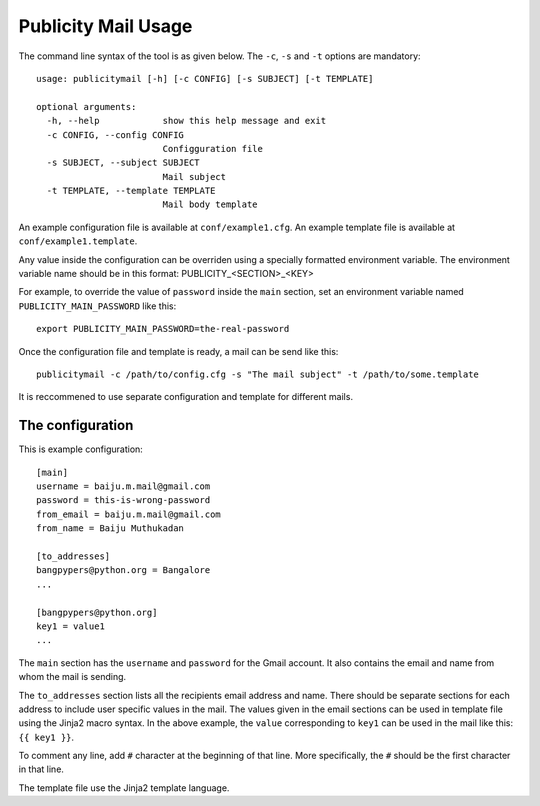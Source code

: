 Publicity Mail Usage
====================

The command line syntax of the tool is as given below.
The ``-c``, ``-s`` and ``-t`` options are mandatory::

  usage: publicitymail [-h] [-c CONFIG] [-s SUBJECT] [-t TEMPLATE]

  optional arguments:
    -h, --help            show this help message and exit
    -c CONFIG, --config CONFIG
                          Configguration file
    -s SUBJECT, --subject SUBJECT
                          Mail subject
    -t TEMPLATE, --template TEMPLATE
                          Mail body template

An example configuration file is available at ``conf/example1.cfg``.
An example template file is available at ``conf/example1.template``.

Any value inside the configuration can be overriden using a specially
formatted environment variable. The environment variable name should
be in this format: PUBLICITY_<SECTION>_<KEY>

For example, to override the value of ``password`` inside the ``main`` section,
set an environment variable named ``PUBLICITY_MAIN_PASSWORD`` like this::

  export PUBLICITY_MAIN_PASSWORD=the-real-password

Once the configuration file and template is ready, a mail can be send like
this::

  publicitymail -c /path/to/config.cfg -s "The mail subject" -t /path/to/some.template

It is reccommened to use separate configuration and template for different mails.

The configuration
-----------------

This is example configuration::

  [main]
  username = baiju.m.mail@gmail.com
  password = this-is-wrong-password
  from_email = baiju.m.mail@gmail.com
  from_name = Baiju Muthukadan

  [to_addresses]
  bangpypers@python.org = Bangalore
  ...

  [bangpypers@python.org]
  key1 = value1
  ...

The ``main`` section has the ``username`` and ``password`` for the Gmail account.
It also contains the email and name from whom the mail is sending.

The ``to_addresses`` section lists all the recipients email address and name.
There should be separate sections for each address to include user specific
values in the mail.  The values given in the email sections can be used in
template file using the Jinja2 macro syntax.  In the above example,
the ``value`` corresponding to ``key1`` can be used in the mail like this:
``{{ key1 }}``.

To comment any line, add ``#`` character at the beginning of that
line.  More specifically, the ``#`` should be the first character in
that line.

The template file use the Jinja2 template language.

